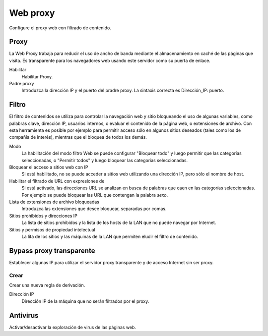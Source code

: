 =========
Web proxy 
=========

Configure el proxy web con filtrado de contenido.

Proxy
=====

La Web Proxy trabaja para reducir el uso de ancho de banda mediante el almacenamiento en caché de las páginas que visita. Es transparente para los navegadores web usando este servidor como su puerta de enlace.

Habilitar
    Habilitar Proxy.

Padre proxy
    Introduzca la dirección IP y el puerto del pradre proxy. La sintaxis correcta es Dirección_IP: puerto.

Filtro
======

El filtro de contenidos se utiliza para controlar la navegación web y sitio bloqueando el uso de algunas variables, como palabras clave, dirección IP, usuarios internos, o evaluar el contenido de la página web, o extensiones de archivo. Con esta herramienta es posible por ejemplo para permitir acceso sólo en algunos sitios deseados (tales como los de compañía de interés), mientras que el bloquea de todos los demás.

Modo
    La habilitación del modo filtro Web se puede configurar "Bloquear todo" y luego permitir que las categorías seleccionadas, o "Permitir todos" y luego bloquear las categorías seleccionadas.

Bloquear el acceso a sitios web con IP
    Si está habilitado, no se puede acceder a sitios web utilizando una dirección IP, pero sólo el nombre de host.

Habilitar el filtrado de URL con expresiones de
    Si está activado, las direcciones URL se analizan en busca de palabras que caen en las categorías seleccionadas. 
    Por ejemplo se puede bloquear las URL que contengan la palabra *sexo*.

Lista de extensiones de archivo bloqueadas 
    Introduzca las extensiones que desee bloquear, separadas por comas.

Sitios prohibidos y direcciones IP
    La lista de sitios prohibidos y la lista de los hosts de la LAN que no puede navegar por Internet.

Sitios y permisos de propiedad intelectual
    La lita de los sitios y las máquinas de la LAN que permiten eludir el filtro de contenido.

Bypass proxy transparente
=========================

Establecer algunas IP para utilizar el servidor proxy transparente y de acceso Internet sin ser proxy.

Crear
-----

Crear una nueva regla de derivación.

Dirección IP 
    Dirección IP de la máquina que no serán filtrados por el proxy.

Antivirus
=========

Activar/desactivar la exploración de virus de las páginas web.
